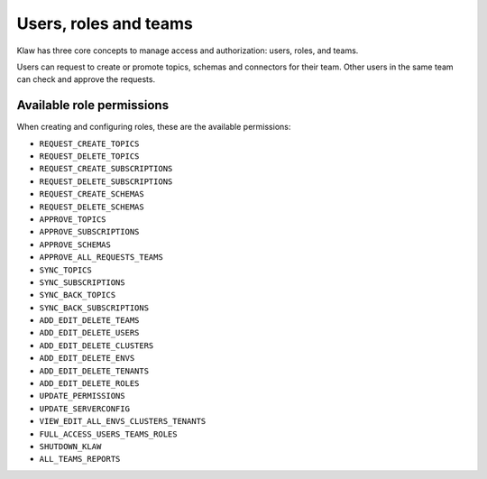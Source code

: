 Users, roles and teams
======================


Klaw has three core concepts to manage access and authorization: users, roles, and teams.

.. glossary::

    User
      A user is an individual with a login account in Klaw. Each user can belong to one or more teams and can be assigned specific roles with corresponding permissions. A user with ``ADD_EDIT_DELETE_USERS`` permission or SUPERADMIN role can create a new user account in Klaw.
    
    Team
      A team is a group of users responsible for managing specific Kafka topics. Teams take **ownership** of topics, and when a team member makes a request related to a topic, another member of the same team is required to approve the request. A user with ``ADD_EDIT_DELETE_TEAMS`` permission or SUPERADMIN role can create a new user account in Klaw.

    Role
      A role defines a set of permissions and access levels for a user. While the default roles available are **USER** and **SUPERADMIN**, users with the ``ADD_EDIT_DELETE_ROLES`` permission or SUPERADMIN role can create additional roles as per their requirements from the **Roles - Permissions** tab. 

    Superadmin
      A user with the SUPERADMIN role in Klaw has complete control over the entire Klaw platform. This role enables users to manage clusters, environments, users, and teams. 


Users can request to create or promote topics, schemas and connectors for their team. Other users in the same team can check and approve the requests.

Available role permissions
--------------------------

When creating and configuring roles, these are the available permissions:

- ``REQUEST_CREATE_TOPICS``
- ``REQUEST_DELETE_TOPICS``
- ``REQUEST_CREATE_SUBSCRIPTIONS``
- ``REQUEST_DELETE_SUBSCRIPTIONS``
- ``REQUEST_CREATE_SCHEMAS``
- ``REQUEST_DELETE_SCHEMAS``
- ``APPROVE_TOPICS``
- ``APPROVE_SUBSCRIPTIONS``
- ``APPROVE_SCHEMAS``
- ``APPROVE_ALL_REQUESTS_TEAMS``
- ``SYNC_TOPICS``
- ``SYNC_SUBSCRIPTIONS``
- ``SYNC_BACK_TOPICS``
- ``SYNC_BACK_SUBSCRIPTIONS``
- ``ADD_EDIT_DELETE_TEAMS``
- ``ADD_EDIT_DELETE_USERS``
- ``ADD_EDIT_DELETE_CLUSTERS``
- ``ADD_EDIT_DELETE_ENVS``
- ``ADD_EDIT_DELETE_TENANTS``
- ``ADD_EDIT_DELETE_ROLES``
- ``UPDATE_PERMISSIONS``
- ``UPDATE_SERVERCONFIG``
- ``VIEW_EDIT_ALL_ENVS_CLUSTERS_TENANTS``
- ``FULL_ACCESS_USERS_TEAMS_ROLES``
- ``SHUTDOWN_KLAW``
- ``ALL_TEAMS_REPORTS``
